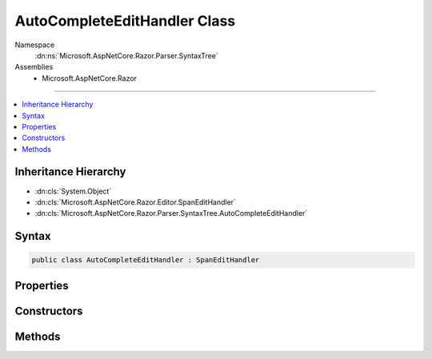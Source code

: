 

AutoCompleteEditHandler Class
=============================





Namespace
    :dn:ns:`Microsoft.AspNetCore.Razor.Parser.SyntaxTree`
Assemblies
    * Microsoft.AspNetCore.Razor

----

.. contents::
   :local:



Inheritance Hierarchy
---------------------


* :dn:cls:`System.Object`
* :dn:cls:`Microsoft.AspNetCore.Razor.Editor.SpanEditHandler`
* :dn:cls:`Microsoft.AspNetCore.Razor.Parser.SyntaxTree.AutoCompleteEditHandler`








Syntax
------

.. code-block:: csharp

    public class AutoCompleteEditHandler : SpanEditHandler








.. dn:class:: Microsoft.AspNetCore.Razor.Parser.SyntaxTree.AutoCompleteEditHandler
    :hidden:

.. dn:class:: Microsoft.AspNetCore.Razor.Parser.SyntaxTree.AutoCompleteEditHandler

Properties
----------

.. dn:class:: Microsoft.AspNetCore.Razor.Parser.SyntaxTree.AutoCompleteEditHandler
    :noindex:
    :hidden:

    
    .. dn:property:: Microsoft.AspNetCore.Razor.Parser.SyntaxTree.AutoCompleteEditHandler.AutoCompleteAtEndOfSpan
    
        
        :rtype: System.Boolean
    
        
        .. code-block:: csharp
    
            public bool AutoCompleteAtEndOfSpan
            {
                get;
            }
    
    .. dn:property:: Microsoft.AspNetCore.Razor.Parser.SyntaxTree.AutoCompleteEditHandler.AutoCompleteString
    
        
        :rtype: System.String
    
        
        .. code-block:: csharp
    
            public string AutoCompleteString
            {
                get;
                set;
            }
    

Constructors
------------

.. dn:class:: Microsoft.AspNetCore.Razor.Parser.SyntaxTree.AutoCompleteEditHandler
    :noindex:
    :hidden:

    
    .. dn:constructor:: Microsoft.AspNetCore.Razor.Parser.SyntaxTree.AutoCompleteEditHandler.AutoCompleteEditHandler(System.Func<System.String, System.Collections.Generic.IEnumerable<Microsoft.AspNetCore.Razor.Tokenizer.Symbols.ISymbol>>)
    
        
    
        
        :type tokenizer: System.Func<System.Func`2>{System.String<System.String>, System.Collections.Generic.IEnumerable<System.Collections.Generic.IEnumerable`1>{Microsoft.AspNetCore.Razor.Tokenizer.Symbols.ISymbol<Microsoft.AspNetCore.Razor.Tokenizer.Symbols.ISymbol>}}
    
        
        .. code-block:: csharp
    
            public AutoCompleteEditHandler(Func<string, IEnumerable<ISymbol>> tokenizer)
    
    .. dn:constructor:: Microsoft.AspNetCore.Razor.Parser.SyntaxTree.AutoCompleteEditHandler.AutoCompleteEditHandler(System.Func<System.String, System.Collections.Generic.IEnumerable<Microsoft.AspNetCore.Razor.Tokenizer.Symbols.ISymbol>>, Microsoft.AspNetCore.Razor.Parser.SyntaxTree.AcceptedCharacters)
    
        
    
        
        :type tokenizer: System.Func<System.Func`2>{System.String<System.String>, System.Collections.Generic.IEnumerable<System.Collections.Generic.IEnumerable`1>{Microsoft.AspNetCore.Razor.Tokenizer.Symbols.ISymbol<Microsoft.AspNetCore.Razor.Tokenizer.Symbols.ISymbol>}}
    
        
        :type accepted: Microsoft.AspNetCore.Razor.Parser.SyntaxTree.AcceptedCharacters
    
        
        .. code-block:: csharp
    
            public AutoCompleteEditHandler(Func<string, IEnumerable<ISymbol>> tokenizer, AcceptedCharacters accepted)
    
    .. dn:constructor:: Microsoft.AspNetCore.Razor.Parser.SyntaxTree.AutoCompleteEditHandler.AutoCompleteEditHandler(System.Func<System.String, System.Collections.Generic.IEnumerable<Microsoft.AspNetCore.Razor.Tokenizer.Symbols.ISymbol>>, System.Boolean)
    
        
    
        
        :type tokenizer: System.Func<System.Func`2>{System.String<System.String>, System.Collections.Generic.IEnumerable<System.Collections.Generic.IEnumerable`1>{Microsoft.AspNetCore.Razor.Tokenizer.Symbols.ISymbol<Microsoft.AspNetCore.Razor.Tokenizer.Symbols.ISymbol>}}
    
        
        :type autoCompleteAtEndOfSpan: System.Boolean
    
        
        .. code-block:: csharp
    
            public AutoCompleteEditHandler(Func<string, IEnumerable<ISymbol>> tokenizer, bool autoCompleteAtEndOfSpan)
    

Methods
-------

.. dn:class:: Microsoft.AspNetCore.Razor.Parser.SyntaxTree.AutoCompleteEditHandler
    :noindex:
    :hidden:

    
    .. dn:method:: Microsoft.AspNetCore.Razor.Parser.SyntaxTree.AutoCompleteEditHandler.CanAcceptChange(Microsoft.AspNetCore.Razor.Parser.SyntaxTree.Span, Microsoft.AspNetCore.Razor.Text.TextChange)
    
        
    
        
        :type target: Microsoft.AspNetCore.Razor.Parser.SyntaxTree.Span
    
        
        :type normalizedChange: Microsoft.AspNetCore.Razor.Text.TextChange
        :rtype: Microsoft.AspNetCore.Razor.PartialParseResult
    
        
        .. code-block:: csharp
    
            protected override PartialParseResult CanAcceptChange(Span target, TextChange normalizedChange)
    
    .. dn:method:: Microsoft.AspNetCore.Razor.Parser.SyntaxTree.AutoCompleteEditHandler.Equals(System.Object)
    
        
    
        
        :type obj: System.Object
        :rtype: System.Boolean
    
        
        .. code-block:: csharp
    
            public override bool Equals(object obj)
    
    .. dn:method:: Microsoft.AspNetCore.Razor.Parser.SyntaxTree.AutoCompleteEditHandler.GetHashCode()
    
        
        :rtype: System.Int32
    
        
        .. code-block:: csharp
    
            public override int GetHashCode()
    
    .. dn:method:: Microsoft.AspNetCore.Razor.Parser.SyntaxTree.AutoCompleteEditHandler.ToString()
    
        
        :rtype: System.String
    
        
        .. code-block:: csharp
    
            public override string ToString()
    

